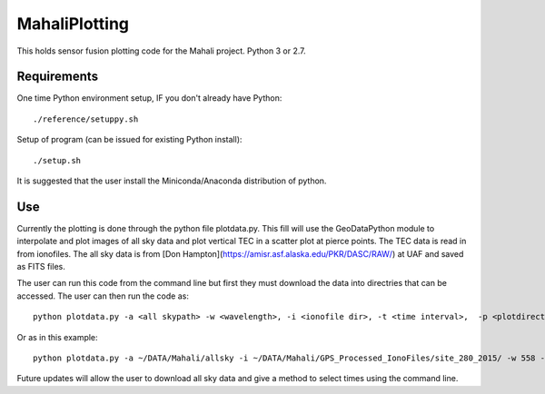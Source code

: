 ==============
MahaliPlotting
==============
This holds sensor fusion plotting code for the Mahali project. 
Python 3 or 2.7.


Requirements
============
One time Python environment setup, IF you don't already have Python::

    ./reference/setuppy.sh

Setup of program (can be issued for existing Python install)::

    ./setup.sh

It is suggested that the user install the Miniconda/Anaconda distribution of python. 

Use
===
Currently the plotting is done through the python file plotdata.py. This fill will use the GeoDataPython module to interpolate and plot images of all sky data and plot vertical TEC in a scatter plot at pierce points. The TEC data is read in from ionofiles. The all sky data is from [Don Hampton](https://amisr.asf.alaska.edu/PKR/DASC/RAW/) at UAF and saved as FITS files. 

The user can run this code from the command line but first they must download the data into directries that can be accessed. The user can then run the code as::

	python plotdata.py -a <all skypath> -w <wavelength>, -i <ionofile dir>, -t <time interval>,  -p <plotdirectory> -r <type y to reinterpolate all sky data> 
	
Or as in this example::

	python plotdata.py -a ~/DATA/Mahali/allsky -i ~/DATA/Mahali/GPS_Processed_IonoFiles/site_280_2015/ -w 558 -t 2 -p ~/Documents/python/MahaliPlotting/plots10172015
	
Future updates will allow the user to download all sky data and give a method to select times using the command line.
